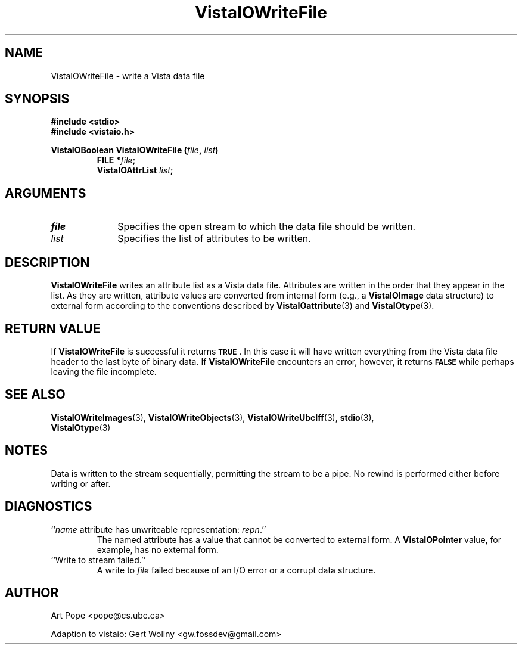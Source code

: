 .ds VistaIOn 2.1
.TH VistaIOWriteFile 3 "24 April 1993" "Vista VistaIOersion \*(VistaIOn"
.SH NAME
VistaIOWriteFile \- write a Vista data file
.SH SYNOPSIS
.nf
.ft B
#include \fB<stdio>\fP
#include \fB<vistaio.h>\fP
.PP
.ft B
VistaIOBoolean VistaIOWriteFile (\fIfile\fP, \fIlist\fP)
.RS
FILE *\fIfile\fP;
VistaIOAttrList \fIlist\fP;
.RE
.fi
.SH ARGUMENTS
.IP \fIfile\fP 10n
Specifies the open stream to which the data file should be written.
.IP \fIlist\fP
Specifies the list of attributes to be written.
.SH DESCRIPTION
\fBVistaIOWriteFile\fP writes an attribute list as a Vista data file. Attributes are written in the order 
that they appear in the list. As they are written, attribute values are 
converted from internal form (e.g., a \fBVistaIOImage\fP data structure) to 
external form according to the conventions described by 
\fBVistaIOattribute\fP(3) and \fBVistaIOtype\fP(3). 
.SH "RETURN VALUE"
If \fBVistaIOWriteFile\fP is successful it returns
.SB TRUE\c
\&. In this case it will have written everything from the Vista data file 
header to the last byte of binary data. If \fBVistaIOWriteFile\fP encounters an 
error, however, it returns 
.SB FALSE
while perhaps leaving the file incomplete.
.SH "SEE ALSO"
.na
.nh
.BR VistaIOWriteImages (3),
.BR VistaIOWriteObjects (3),
.BR VistaIOWriteUbcIff (3),
.BR stdio (3),
.br
.BR VistaIOtype (3)

.hy
.ad
.SH NOTES
Data is written to the stream sequentially, permitting the stream to be a 
pipe. No rewind is performed either before writing or after.
.SH DIAGNOSTICS
.IP "``\fIname\fP attribute has unwriteable representation: \fIrepn\fP.''"
The named attribute has a value that cannot be converted to external 
form. A \fBVistaIOPointer\fP value, for example, has no external form.
.IP "``Write to stream failed.''"
A write to \fIfile\fP failed because of an I/O error or a corrupt data 
structure.
.SH AUTHOR
Art Pope <pope@cs.ubc.ca>

Adaption to vistaio: Gert Wollny <gw.fossdev@gmail.com>
